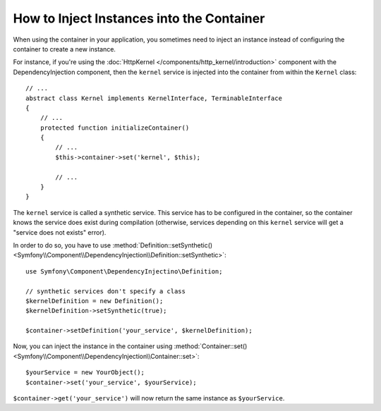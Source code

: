 .. index::
    single: DependencyInjection; Synthetic Services

How to Inject Instances into the Container
------------------------------------------

When using the container in your application, you sometimes need to inject
an instance instead of configuring the container to create a new instance.

For instance, if you're using the :doc:`HttpKernel </components/http_kernel/introduction>`
component with the DependencyInjection component, then the ``kernel``
service is injected into the container from within the ``Kernel`` class::

    // ...
    abstract class Kernel implements KernelInterface, TerminableInterface
    {
        // ...
        protected function initializeContainer()
        {
            // ...
            $this->container->set('kernel', $this);

            // ...
        }
    }

The ``kernel`` service is called a synthetic service. This service has to
be configured in the container, so the container knows the service does
exist during compilation (otherwise, services depending on this ``kernel``
service will get a "service does not exists" error).

In order to do so, you have to use
:method:`Definition::setSynthetic() <Symfony\\Component\\DependencyInjection\\Definition::setSynthetic>`::

    use Symfony\Component\DependencyInjectino\Definition;

    // synthetic services don't specify a class
    $kernelDefinition = new Definition();
    $kernelDefinition->setSynthetic(true);

    $container->setDefinition('your_service', $kernelDefinition);

Now, you can inject the instance in the container using
:method:`Container::set() <Symfony\\Component\\DependencyInjection\\Container::set>`::

    $yourService = new YourObject();
    $container->set('your_service', $yourService);

``$container->get('your_service')`` will now return the same instance as
``$yourService``.
